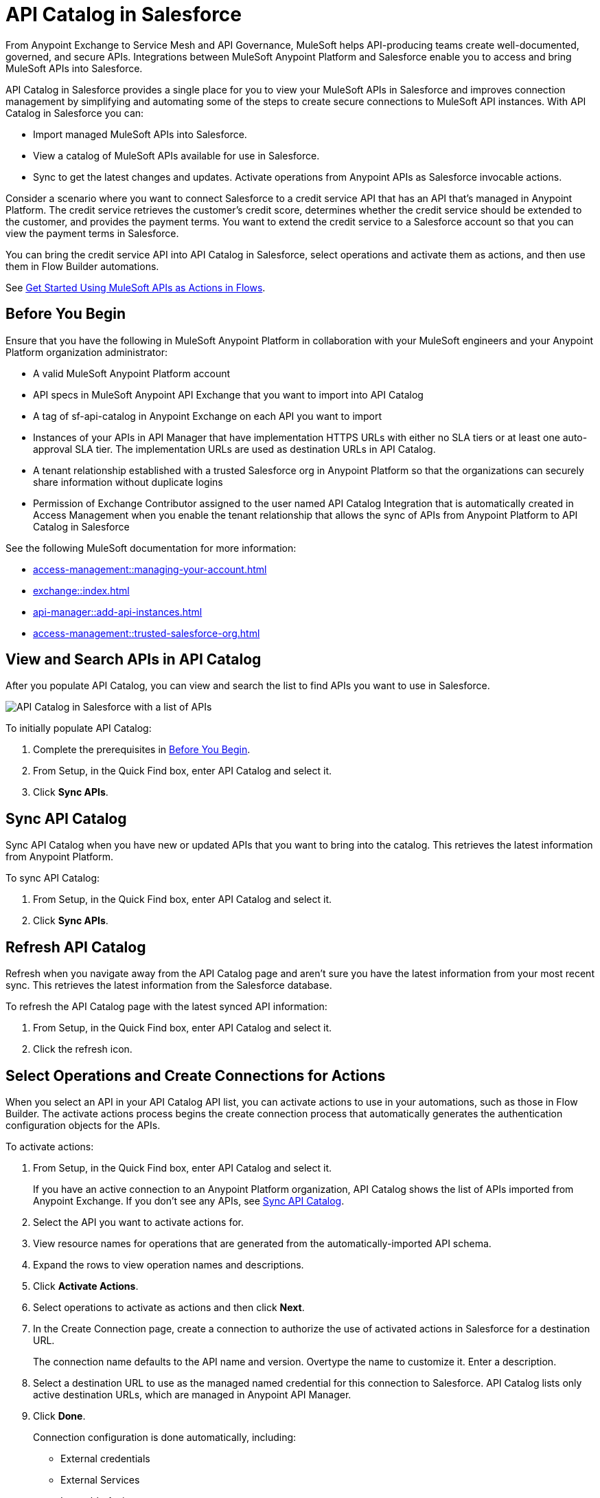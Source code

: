 = API Catalog in Salesforce

From Anypoint Exchange to Service Mesh and API Governance, MuleSoft helps API-producing teams create well-documented, governed, and secure APIs. Integrations between MuleSoft Anypoint Platform and Salesforce enable you to access and bring MuleSoft APIs into Salesforce.

API Catalog in Salesforce provides a single place for you to view your MuleSoft APIs in Salesforce and improves connection management by simplifying and automating some of the steps to create secure connections to MuleSoft API instances. With API Catalog in Salesforce you can:

* Import managed MuleSoft APIs into Salesforce.
* View a catalog of MuleSoft APIs available for use in Salesforce.
* Sync to get the latest changes and updates.
Activate operations from Anypoint APIs as Salesforce invocable actions.

Consider a scenario where you want to connect Salesforce to a credit service API that has an API that's managed in Anypoint Platform. The credit service retrieves the customer's credit score, determines whether the credit service should be extended to the customer, and provides the payment terms. You want to extend the credit service to a Salesforce account so that you can view the payment terms in Salesforce.

You can bring the credit service API into API Catalog in Salesforce, select operations and activate them as actions, and then use them in Flow Builder automations.

See <<get-started-with-flows>>.

[[before-you-begin]]
== Before You Begin

Ensure that you have the following in MuleSoft Anypoint Platform in collaboration with your MuleSoft engineers and your Anypoint Platform organization administrator: 

* A valid MuleSoft Anypoint Platform account 
* API specs in MuleSoft Anypoint API Exchange that you want to import into API Catalog 
* A tag of sf-api-catalog in Anypoint Exchange on each API you want to import 
* Instances of your APIs in API Manager that have implementation HTTPS URLs with either no SLA tiers or at least one auto-approval SLA tier. The implementation URLs are used as destination URLs in API Catalog.
* A tenant relationship established with a trusted Salesforce org in Anypoint Platform so that the organizations can securely share information without duplicate logins
* Permission of Exchange Contributor assigned to the user named API Catalog Integration that is automatically created in Access Management when you enable the tenant relationship that allows the sync of APIs from Anypoint Platform to API Catalog in Salesforce

See the following MuleSoft documentation for more information:

* xref:access-management::managing-your-account.adoc[]
* xref:exchange::index.adoc[]
* xref:api-manager::add-api-instances.adoc[] 
* xref:access-management::trusted-salesforce-org.adoc[]

[[view-and-search-apis]]
== View and Search APIs in API Catalog

After you populate API Catalog, you can view and search the list to find APIs you want to use in Salesforce. 

image::api-catalog-in-sf.png[API Catalog in Salesforce with a list of APIs]

To initially populate API Catalog:

. Complete the prerequisites in <<before-you-begin>>.
. From Setup, in the Quick Find box, enter API Catalog and select it.
. Click *Sync APIs*.

[[sync-api-catalog]]
== Sync API Catalog

Sync API Catalog when you have new or updated APIs that you want to bring into the catalog. This retrieves the latest information from Anypoint Platform.

To sync API Catalog:
 
. From Setup, in the Quick Find box, enter API Catalog and select it.
. Click *Sync APIs*.

== Refresh API Catalog

Refresh when you navigate away from the API Catalog page and aren't sure you have the latest information from your most recent sync. This retrieves the latest information from the Salesforce database.

To refresh the API Catalog page with the latest synced API information:
 
. From Setup, in the Quick Find box, enter API Catalog and select it.
. Click the refresh icon.

[[activate-actions]]
== Select Operations and Create Connections for Actions

When you select an API in your API Catalog API list, you can activate actions to use in your automations, such as those in Flow Builder. The activate actions process begins the create connection process that automatically generates the authentication configuration objects for the APIs.
 
To activate actions:

. From Setup, in the Quick Find box, enter API Catalog and select it.
+
If you have an active connection to an Anypoint Platform organization, API Catalog shows the list of APIs imported from Anypoint Exchange. If you don’t see any APIs, see <<sync-api-catalog>>.
. Select the API you want to activate actions for.
. View resource names for operations that are generated from the automatically-imported API schema. 
. Expand the rows to view operation names and descriptions. 
. Click *Activate Actions*.
. Select operations to activate as actions and then click *Next*.
. In the Create Connection page, create a connection to authorize the use of activated actions in Salesforce for a destination URL.
+
The connection name defaults to the API name and version. Overtype the name to customize it.
Enter a description. 
. Select a destination URL to use as the managed named credential for this connection to Salesforce. API Catalog lists only active destination URLs, which are managed in Anypoint API Manager. 
. Click *Done*.
+
Connection configuration is done automatically, including:
+
* External credentials
* External Services
* Invocable Actions
* Permission Sets	

The UI shows the number of activated actions on each API's page.

[[enable-permission-sets]]
== Enable the Permission Sets for the Connections

Following the procedure in https://help.salesforce.com/s/articleView?id=sf.perm_sets_app_perms.htm&language=en_US&type=5[Enable User Permissions in Permission Sets], select and enable the permission set for each connection you just created.

The actions are now available to use in Flow Builder automations. 

== Manage Activated Actions and Connections

To manage activated actions and connections, you can:

* Modify operation selections.
* Modify connection descriptions.
* Delete connections.

=== Edit Operation Selections

To modify the operation selections for activated actions:

. From Setup, in the Quick Find box, enter API Catalog and select it.
. Select the API to modify the operation selections for.
. In the Operations tab, click *Edit* to modify the operation selection‌.
. Select or deselect operations.
 
=== Edit a Connection Description

To modify the connection description:

. From Setup, in the Quick Find box, enter API Catalog and select it.
. Select the API to modify the connection description for.
. In the Connections tab, click Edit to modify the connection.
. Update the connection description.

NOTE: 
You can't change the connection name and destination URL because they're used to name and later identify auto-generated configurations.

[[get-started-with-flows]]
== Get Started Using MuleSoft APIs as Actions in Flows

Now that you've synced your APIs in API Catalog and activated operations as actions, you can get started using them in a flow. Here's a brief walkthrough using the scenario discussed at the beginning of this document, connecting Salesforce to a credit service API that has a managed API instance in Anypoint Platform. 

The credit service retrieves the customer's credit score, determines whether the credit service should be extended to the customer, and provides the payment terms. You want to extend the credit service to a Salesforce account so that you can view the payment terms in Salesforce.

After you populate API Catalog in Salesforce, you can:

. <<view-and-search-apis,Find and select>> the credit service API‌ in API Catalog in Salesforce.
. <<activate-actions,Select the operations>> that you want to make available in Salesforce as invocable actions and create connections for them. 
+
The create connection process automatically generates the credentials for invoking the API actions from within Salesforce automations. 
. Enable the permission set created for the activated API's connection.

After you activate the invocable actions from API Catalog, you can use Flow Builder to use the actions in your automations. 

. Create a flow using the new credit service API category in Flow Builder. 
+
When the flow runs, the output contains the credit decision and, if applicable, payment terms.

== See Also

* https://help.salesforce.com/s/articleView?id=sf.perm_sets_app_perms.htm&type=5[Enable User Permissions in Permission Sets]
* https://help.salesforce.com/s/articleView?id=sf.enhanced_external_services_example_create_flow_end_to_end.htm&type=5[End-to-end Example with Flow]
* https://help.salesforce.com/s/articleView?id=sf.flow_build.htm&type=5[Build a Flow]
* https://help.salesforce.com/s/articleView?id=sf.external_services_apex_registrations.htm&type=5[External Service Registrations in Apex] 